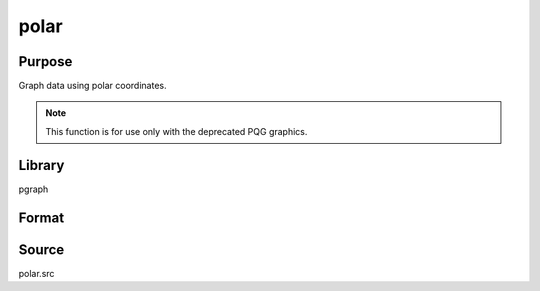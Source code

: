 
polar
==============================================

Purpose
----------------

Graph data using polar coordinates. 

.. NOTE:: This function is for use only with the deprecated PQG graphics.

Library
-------

pgraph

Format
----------------
.. function:: polar(radius, theta)

    :param radius: Each column contains the magnitude for a particular line.
    :type radius: Nx1 or NxM matrix

    :param theta: Each column represents the angle values for a particular line.
    :type theta: Nx1 or NxM matrix

Source
------

polar.src

.. seealso:: Functions :func:`xy`, :func:`logx`, :func:`logy`, :func:`loglog`, :func:`scale`, :func:`xtics`, :func:`ytics`

